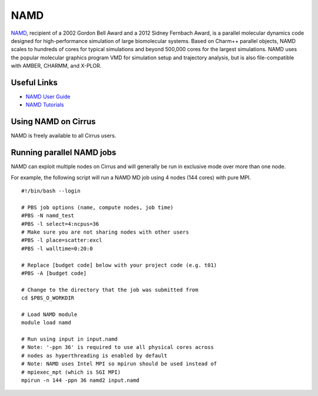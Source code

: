 NAMD
====

`NAMD <http://www.ks.uiuc.edu/Research/namd/>`_, recipient of a 2002 Gordon Bell Award and a
2012 Sidney Fernbach Award, is a parallel molecular dynamics code designed for
high-performance simulation of large biomolecular systems. Based on Charm++
parallel objects, NAMD scales to hundreds of cores for typical simulations
and beyond 500,000 cores for the largest simulations. NAMD uses the popular
molecular graphics program VMD for simulation setup and trajectory analysis,
but is also file-compatible with AMBER, CHARMM, and X-PLOR. 

Useful Links
------------

* `NAMD User Guide <http://www.ks.uiuc.edu/Research/namd/2.12/ug/>`__
* `NAMD Tutorials <http://www.ks.uiuc.edu/Training/Tutorials/index-all.html#namd>`__

Using NAMD on Cirrus
--------------------

NAMD is freely available to all Cirrus users.

Running parallel NAMD jobs
--------------------------

NAMD can exploit multiple nodes on Cirrus and will generally be run in
exclusive mode over more than one node.

For example, the following script will run a NAMD MD job using 4 nodes
(144 cores) with pure MPI.

::

   #!/bin/bash --login
   
   # PBS job options (name, compute nodes, job time)
   #PBS -N namd_test
   #PBS -l select=4:ncpus=36
   # Make sure you are not sharing nodes with other users
   #PBS -l place=scatter:excl
   #PBS -l walltime=0:20:0
   
   # Replace [budget code] below with your project code (e.g. t01)
   #PBS -A [budget code]
   
   # Change to the directory that the job was submitted from
   cd $PBS_O_WORKDIR
   
   # Load NAMD module
   module load namd

   # Run using input in input.namd
   # Note: '-ppn 36' is required to use all physical cores across
   # nodes as hyperthreading is enabled by default
   # Note: NAMD uses Intel MPI so mpirun should be used instead of
   # mpiexec_mpt (which is SGI MPI)
   mpirun -n 144 -ppn 36 namd2 input.namd

